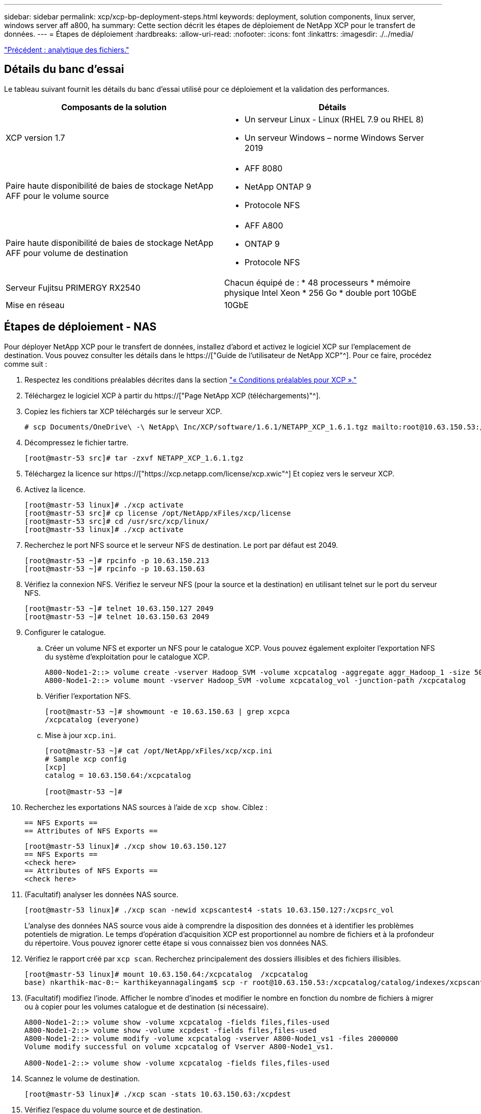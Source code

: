 ---
sidebar: sidebar 
permalink: xcp/xcp-bp-deployment-steps.html 
keywords: deployment, solution components, linux server, windows server aff a800, ha 
summary: Cette section décrit les étapes de déploiement de NetApp XCP pour le transfert de données. 
---
= Étapes de déploiement
:hardbreaks:
:allow-uri-read: 
:nofooter: 
:icons: font
:linkattrs: 
:imagesdir: ./../media/


link:xcp-bp-file-analytics.html["Précédent : analytique des fichiers."]



== Détails du banc d'essai

Le tableau suivant fournit les détails du banc d'essai utilisé pour ce déploiement et la validation des performances.

|===
| Composants de la solution | Détails 


| XCP version 1.7  a| 
* Un serveur Linux - Linux (RHEL 7.9 ou RHEL 8)
* Un serveur Windows – norme Windows Server 2019




| Paire haute disponibilité de baies de stockage NetApp AFF pour le volume source  a| 
* AFF 8080
* NetApp ONTAP 9
* Protocole NFS




| Paire haute disponibilité de baies de stockage NetApp AFF pour volume de destination  a| 
* AFF A800
* ONTAP 9
* Protocole NFS




| Serveur Fujitsu PRIMERGY RX2540 | Chacun équipé de : * 48 processeurs * mémoire physique Intel Xeon * 256 Go * double port 10GbE 


| Mise en réseau | 10GbE 
|===


== Étapes de déploiement - NAS

Pour déployer NetApp XCP pour le transfert de données, installez d'abord et activez le logiciel XCP sur l'emplacement de destination. Vous pouvez consulter les détails dans le https://["Guide de l'utilisateur de NetApp XCP"^]. Pour ce faire, procédez comme suit :

. Respectez les conditions préalables décrites dans la section link:xcp-bp-netapp-xcp-overview.html#prerequisites-for-xcp["« Conditions préalables pour XCP »."]
. Téléchargez le logiciel XCP à partir du https://["Page NetApp XCP (téléchargements)"^].
. Copiez les fichiers tar XCP téléchargés sur le serveur XCP.
+
....
# scp Documents/OneDrive\ -\ NetApp\ Inc/XCP/software/1.6.1/NETAPP_XCP_1.6.1.tgz mailto:root@10.63.150.53:/usr/src
....
. Décompressez le fichier tartre.
+
....
[root@mastr-53 src]# tar -zxvf NETAPP_XCP_1.6.1.tgz
....
. Téléchargez la licence sur https://["https://xcp.netapp.com/license/xcp.xwic"^] Et copiez vers le serveur XCP.
. Activez la licence.
+
....
[root@mastr-53 linux]# ./xcp activate
[root@mastr-53 src]# cp license /opt/NetApp/xFiles/xcp/license
[root@mastr-53 src]# cd /usr/src/xcp/linux/
[root@mastr-53 linux]# ./xcp activate
....
. Recherchez le port NFS source et le serveur NFS de destination. Le port par défaut est 2049.
+
....
[root@mastr-53 ~]# rpcinfo -p 10.63.150.213
[root@mastr-53 ~]# rpcinfo -p 10.63.150.63
....
. Vérifiez la connexion NFS. Vérifiez le serveur NFS (pour la source et la destination) en utilisant telnet sur le port du serveur NFS.
+
....
[root@mastr-53 ~]# telnet 10.63.150.127 2049
[root@mastr-53 ~]# telnet 10.63.150.63 2049
....
. Configurer le catalogue.
+
.. Créer un volume NFS et exporter un NFS pour le catalogue XCP. Vous pouvez également exploiter l'exportation NFS du système d'exploitation pour le catalogue XCP.
+
....
A800-Node1-2::> volume create -vserver Hadoop_SVM -volume xcpcatalog -aggregate aggr_Hadoop_1 -size 50GB -state online -junction-path /xcpcatalog -policy default -unix-permissions ---rwxr-xr-x -type RW -snapshot-policy default -foreground true
A800-Node1-2::> volume mount -vserver Hadoop_SVM -volume xcpcatalog_vol -junction-path /xcpcatalog
....
.. Vérifier l'exportation NFS.
+
....
[root@mastr-53 ~]# showmount -e 10.63.150.63 | grep xcpca
/xcpcatalog (everyone)
....
.. Mise à jour `xcp.ini`.
+
....
[root@mastr-53 ~]# cat /opt/NetApp/xFiles/xcp/xcp.ini
# Sample xcp config
[xcp]
catalog = 10.63.150.64:/xcpcatalog

[root@mastr-53 ~]#
....


. Recherchez les exportations NAS sources à l'aide de `xcp show`. Ciblez :
+
....
== NFS Exports ==
== Attributes of NFS Exports ==
....
+
....
[root@mastr-53 linux]# ./xcp show 10.63.150.127
== NFS Exports ==
<check here>
== Attributes of NFS Exports ==
<check here>
....
. (Facultatif) analyser les données NAS source.
+
....
[root@mastr-53 linux]# ./xcp scan -newid xcpscantest4 -stats 10.63.150.127:/xcpsrc_vol
....
+
L'analyse des données NAS source vous aide à comprendre la disposition des données et à identifier les problèmes potentiels de migration. Le temps d'opération d'acquisition XCP est proportionnel au nombre de fichiers et à la profondeur du répertoire. Vous pouvez ignorer cette étape si vous connaissez bien vos données NAS.

. Vérifiez le rapport créé par `xcp scan`. Recherchez principalement des dossiers illisibles et des fichiers illisibles.
+
....
[root@mastr-53 linux]# mount 10.63.150.64:/xcpcatalog  /xcpcatalog
base) nkarthik-mac-0:~ karthikeyannagalingam$ scp -r root@10.63.150.53:/xcpcatalog/catalog/indexes/xcpscantest4 Documents/OneDrive\ -\ NetApp\ Inc/XCP/customers/reports/
....
. (Facultatif) modifiez l'inode. Afficher le nombre d'inodes et modifier le nombre en fonction du nombre de fichiers à migrer ou à copier pour les volumes catalogue et de destination (si nécessaire).
+
....
A800-Node1-2::> volume show -volume xcpcatalog -fields files,files-used
A800-Node1-2::> volume show -volume xcpdest -fields files,files-used
A800-Node1-2::> volume modify -volume xcpcatalog -vserver A800-Node1_vs1 -files 2000000
Volume modify successful on volume xcpcatalog of Vserver A800-Node1_vs1.

A800-Node1-2::> volume show -volume xcpcatalog -fields files,files-used
....
. Scannez le volume de destination.
+
....
[root@mastr-53 linux]# ./xcp scan -stats 10.63.150.63:/xcpdest
....
. Vérifiez l'espace du volume source et de destination.
+
....
[root@mastr-53 ~]# df -h /xcpsrc_vol
[root@mastr-53 ~]# df -h /xcpdest/
....
. Copiez les données de la source vers la destination à l'aide de `xcp copy` et vérifier le récapitulatif.
+
....
[root@mastr-53 linux]# ./xcp copy -newid create_Sep091599198212 10.63.150.127:/xcpsrc_vol 10.63.150.63:/xcpdest
<command inprogress results removed>
Xcp command : xcp copy -newid create_Sep091599198212 -parallel 23 10.63.150.127:/xcpsrc_vol 10.63.150.63:/xcpdest
Stats       : 9.07M scanned, 9.07M copied, 118 linked, 9.07M indexed, 173 giants
Speed       : 1.57 TiB in (412 MiB/s), 1.50 TiB out (392 MiB/s)
Total Time  : 1h6m.
STATUS      : PASSED
[root@mastr-53 linux]#
....
+

NOTE: Par défaut, XCP crée sept processus parallèles pour copier les données. Il est possible de l'ajuster.

+

NOTE: NetApp recommande que le volume source soit en lecture seule. En temps réel, le volume source est un système de fichiers actif et actif. Le `xcp copy` L'opération peut échouer, car NetApp XCP ne prend pas en charge une source en direct qui est modifiée en continu par une application.

+
Pour Linux, XCP nécessite un identifiant d'index car XCP Linux effectue le catalogage.

. (Facultatif) Vérifiez les inodes sur le volume NetApp de destination.
+
....
A800-Node1-2::> volume show -volume xcpdest -fields files,files-used
vserver        volume  files    files-used
-------------- ------- -------- ----------
A800-Node1_vs1 xcpdest 21251126 15039685

A800-Node1-2::>
....
. Effectuez la mise à jour incrémentielle à l'aide de `xcp sync`.
+
....
[root@mastr-53 linux]# ./xcp sync -id create_Sep091599198212
Xcp command : xcp sync -id create_Sep091599198212
Stats       : 9.07M reviewed, 9.07M checked at source, no changes, 9.07M reindexed
Speed       : 1.73 GiB in (8.40 MiB/s), 1.98 GiB out (9.59 MiB/s)
Total Time  : 3m31s.
STATUS      : PASSED
....
+
Pour ce document, afin de simuler en temps réel, le million de fichiers des données sources ont été renommés, puis les fichiers mis à jour ont été copiés vers la destination à l'aide de `xcp sync`. Pour Windows, XCP a besoin à la fois des chemins source et de destination.

. Validation du transfert de données Vous pouvez vérifier que la source et la destination ont les mêmes données à l'aide de `xcp verify`.
+
....
Xcp command : xcp verify 10.63.150.127:/xcpsrc_vol 10.63.150.63:/xcpdest
Stats       : 9.07M scanned, 9.07M indexed, 173 giants, 100% found (6.01M have data), 6.01M compared, 100% verified (data, attrs, mods)
Speed       : 3.13 TiB in (509 MiB/s), 11.1 GiB out (1.76 MiB/s)
Total Time  : 1h47m.
STATUS      : PASSED
....


La documentation XCP fournit plusieurs options (avec des exemples) pour le `scan`, `copy`, `sync`, et `verify` exploitation. Pour plus d'informations, reportez-vous à la section https://["Guide de l'utilisateur de NetApp XCP"^].


NOTE: Les clients Windows doivent copier les données à l'aide des listes de contrôle d'accès (ACL). NetApp recommande d'utiliser la commande `xcp copy -acl -fallbackuser\<username> -fallbackgroup\<username or groupname> <source> <destination>`. Pour des performances maximales, en tenant compte du volume source contenant des données SMB avec une liste de contrôle d'accès et des données accessibles aussi bien par NFS que SMB, la cible doit être un volume NTFS. À l'aide de XCP (version NFS), copiez les données du serveur Linux et exécutez la synchronisation XCP (version SMB) avec le `-acl` et `-nodata` Options du serveur Windows pour copier les ACL des données source vers les données SMB cibles.

Pour obtenir des instructions détaillées, reportez-vous à la section https://["Configuration de la stratégie de gestion des journaux d'audit et de sécurité"^].



== Étapes de déploiement - migration des données HDFS/MapRFS

Dans cette section, nous abordons la nouvelle fonctionnalité XCP appelée transfert de données de système de fichiers Hadoop vers NAS, qui migre les données de HDFS/MapRFS vers NFS et vice versa.



=== Prérequis

Pour la fonction MapRFS/HDFS, vous devez effectuer la procédure suivante dans un environnement utilisateur non racine. Normalement, l'utilisateur non-root est hdfs, mapr ou un utilisateur autorisé à effectuer des modifications dans le système de fichiers HDFS et MapRFS.

. Définissez les variables CLASSPATH, HADOOP_HOME, NHDFS_LIBJVM_PATH, LB_LIBRARY_PATH et NHDFS_LIBHDFS_PATH dans l'interface de ligne de commande ou le fichier .bashrc de l'utilisateur avec l' `xcp` commande.
+
** NHDFS_LIBHDFS_PATH pointe vers le fichier libhdfs.so. Ce fichier fournit des API HDFS pour interagir et manipuler les fichiers et le système de fichiers HDFS/MapRFS dans le cadre de la distribution Hadoop.
** NHDFS_LIBJVM_PATH pointe vers le fichier libjvm.so. Il s'agit d'une bibliothèque de machine virtuelle JAVA partagée dans l'emplacement jre.
** CLASSPATH pointe vers tous les fichiers JAR à l'aide des valeurs (Hadoop classpath –glob).
** LD_LIBRARY_PATH pointe vers l'emplacement du dossier de bibliothèque natif Hadoop.
+
Consultez l'exemple suivant sur la base d'un cluster Cloudera.

+
[listing]
----
export CLASSPATH=$(hadoop classpath --glob)
export LD_LIBRARY_PATH=/usr/java/jdk1.8.0_181-cloudera/jre/lib/amd64/server/
export HADOOP_HOME=/opt/cloudera/parcels/CDH-6.3.4-1.cdh6.3.4.p0.6751098/
#export HADOOP_HOME=/opt/cloudera/parcels/CDH/
export NHDFS_LIBJVM_PATH=/usr/java/jdk1.8.0_181-cloudera/jre/lib/amd64/server/libjvm.so
export NHDFS_LIBHDFS_PATH=$HADOOP_HOME/lib64/libhdfs.so
----
+
Dans cette version, nous prenons en charge le scan XCP, la copie et la vérification des opérations et de la migration des données de HDFS vers NFS. Vous pouvez transférer des données d'un cluster de data Lake à un seul nœud de travail et à plusieurs nœuds workers. Dans la version 1.8, les utilisateurs root et non-root peuvent effectuer une migration des données.







=== Étapes de déploiement : l'utilisateur non root migre les données HDFS/MaprFS vers NetApp NFS

. Suivez les mêmes étapes que la section déploiement en 1-9 étapes.
. Dans l'exemple suivant, l'utilisateur migre les données de HDFS vers NFS.
+
.. Créez un dossier et des fichiers (à l'aide de `hadoop fs -copyFromLocal`) Dans HDFS.
+
[listing]
----
[root@n138 ~]# su - tester -c 'hadoop fs -mkdir /tmp/testerfolder_src/util-linux-2.23.2/mohankarthikhdfs_src'
[root@n138 ~]# su - tester -c 'hadoop fs -ls -d  /tmp/testerfolder_src/util-linux-2.23.2/mohankarthikhdfs_src'
drwxr-xr-x   - tester supergroup          0 2021-11-16 16:52 /tmp/testerfolder_src/util-linux-2.23.2/mohankarthikhdfs_src
[root@n138 ~]# su - tester -c "echo 'testfile hdfs' > /tmp/a_hdfs.txt"
[root@n138 ~]# su - tester -c "echo 'testfile hdfs 2' > /tmp/b_hdfs.txt"
[root@n138 ~]# ls -ltrah /tmp/*_hdfs.txt
-rw-rw-r-- 1 tester tester 14 Nov 16 17:00 /tmp/a_hdfs.txt
-rw-rw-r-- 1 tester tester 16 Nov 16 17:00 /tmp/b_hdfs.txt
[root@n138 ~]# su - tester -c 'hadoop fs -copyFromLocal /tmp/*_hdfs.txt hdfs:///tmp/testerfolder_src/util-linux-2.23.2/mohankarthikhdfs_src'
[root@n138 ~]#
----
.. Vérifiez les autorisations dans le dossier HDFS.
+
[listing]
----
[root@n138 ~]# su - tester -c 'hadoop fs -ls hdfs:///tmp/testerfolder_src/util-linux-2.23.2/mohankarthikhdfs_src'
Found 2 items
-rw-r--r--   3 tester supergroup         14 2021-11-16 17:01 hdfs:///tmp/testerfolder_src/util-linux-2.23.2/mohankarthikhdfs_src/a_hdfs.txt
-rw-r--r--   3 tester supergroup         16 2021-11-16 17:01 hdfs:///tmp/testerfolder_src/util-linux-2.23.2/mohankarthikhdfs_src/b_hdfs.txt
----
.. Créez un dossier dans NFS et vérifiez les autorisations.
+
[listing]
----
[root@n138 ~]# su - tester -c 'mkdir /xcpsrc_vol/mohankarthiknfs_dest'
[root@n138 ~]# su - tester -c 'ls -l /xcpsrc_vol/mohankarthiknfs_dest'
total 0
[root@n138 ~]# su - tester -c 'ls -d /xcpsrc_vol/mohankarthiknfs_dest'
/xcpsrc_vol/mohankarthiknfs_dest
[root@n138 ~]# su - tester -c 'ls -ld /xcpsrc_vol/mohankarthiknfs_dest'
drwxrwxr-x 2 tester tester 4096 Nov 16 14:32 /xcpsrc_vol/mohankarthiknfs_dest
[root@n138 ~]#
----
.. Copiez les fichiers de HDFS vers NFS à l'aide de XCP et vérifiez les autorisations.
+
[listing]
----
[root@n138 ~]# su - tester -c '/usr/src/hdfs_nightly/xcp/linux/xcp copy -chown hdfs:///tmp/testerfolder_src/util-linux-2.23.2/mohankarthikhdfs_src/ 10.63.150.126:/xcpsrc_vol/mohankarthiknfs_dest'
XCP Nightly_dev; (c) 2021 NetApp, Inc.; Licensed to Karthikeyan Nagalingam [NetApp Inc] until Wed Feb  9 13:38:12 2022

xcp: WARNING: No index name has been specified, creating one with name: autoname_copy_2021-11-16_17.04.03.652673

Xcp command : xcp copy -chown hdfs:///tmp/testerfolder_src/util-linux-2.23.2/mohankarthikhdfs_src/ 10.63.150.126:/xcpsrc_vol/mohankarthiknfs_dest
Stats       : 3 scanned, 2 copied, 3 indexed
Speed       : 3.44 KiB in (650/s), 80.2 KiB out (14.8 KiB/s)
Total Time  : 5s.
STATUS      : PASSED
[root@n138 ~]# su - tester -c 'ls -l /xcpsrc_vol/mohankarthiknfs_dest'
total 0
-rw-r--r-- 1 tester supergroup 14 Nov 16 17:01 a_hdfs.txt
-rw-r--r-- 1 tester supergroup 16 Nov 16 17:01 b_hdfs.txt
[root@n138 ~]# su - tester -c 'ls -ld /xcpsrc_vol/mohankarthiknfs_dest'
drwxr-xr-x 2 tester supergroup 4096 Nov 16 17:01 /xcpsrc_vol/mohankarthiknfs_dest
[root@n138 ~]#
----




link:xcp-bp-sizing-guidelines-overview.html["Suivant : instructions de dimensionnement."]
